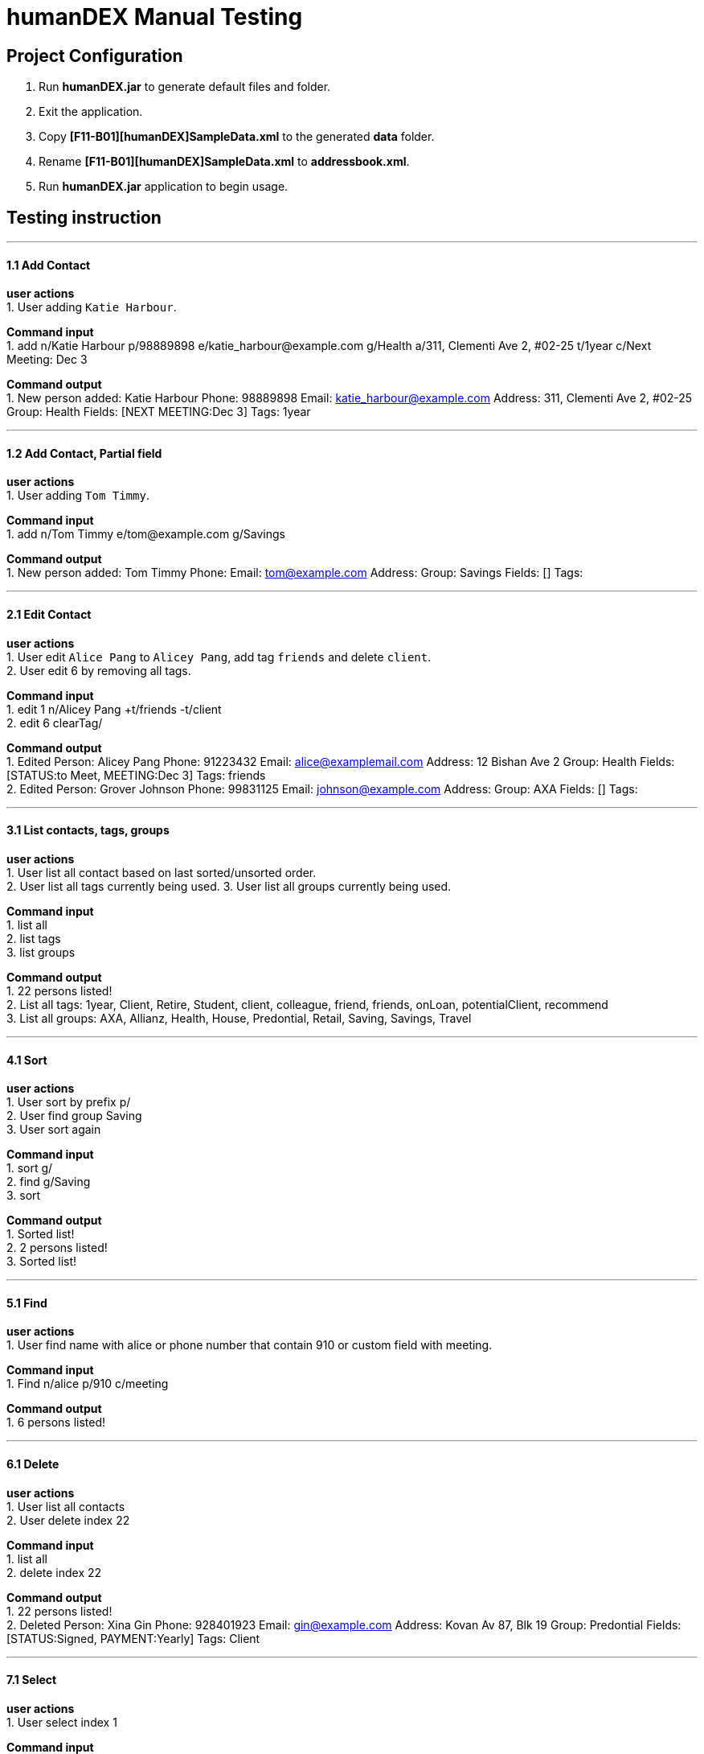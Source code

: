 = humanDEX Manual Testing
ifdef::env-github,env-browser[:outfilesuffix: .adoc]
:imagesDir: ../images
:stylesDir: ../stylesheets

== Project Configuration
1. Run *humanDEX.jar* to generate default files and folder. +
2. Exit the application. +
3. Copy *[F11-B01][humanDEX]SampleData.xml* to the generated *data* folder.
4. Rename *[F11-B01][humanDEX]SampleData.xml* to *addressbook.xml*.
5. Run *humanDEX.jar* application to begin usage.

== Testing instruction

---
==== 1.1 Add Contact

*user actions* +
1. User adding `Katie Harbour`. +

*Command input* +
1. add n/Katie Harbour p/98889898 e/katie_harbour@example.com g/Health a/311, Clementi Ave 2, #02-25 t/1year c/Next Meeting: Dec 3 +

*Command output* +
1. New person added: Katie Harbour Phone: 98889898 Email: katie_harbour@example.com Address: 311, Clementi Ave 2, #02-25 Group: Health Fields: [NEXT MEETING:Dec 3] Tags: 1year +

---
==== 1.2 Add Contact, Partial field

*user actions* +
1. User adding `Tom Timmy`. +

*Command input* +
1. add n/Tom Timmy e/tom@example.com g/Savings +

*Command output* +
1. New person added: Tom Timmy Phone:  Email: tom@example.com Address:  Group: Savings Fields: [] Tags:  +

---
==== 2.1 Edit Contact

*user actions* +
1. User edit `Alice Pang` to `Alicey Pang`, add tag `friends` and delete `client`. +
2. User edit 6 by removing all tags.

*Command input* +
1. edit 1 n/Alicey Pang +t/friends -t/client +
2. edit 6 clearTag/ +

*Command output* +
1. Edited Person: Alicey Pang Phone: 91223432 Email: alice@examplemail.com Address: 12 Bishan Ave 2 Group: Health Fields: [STATUS:to Meet, MEETING:Dec 3] Tags: friends +
2. Edited Person: Grover Johnson Phone: 99831125 Email: johnson@example.com Address:  Group: AXA Fields: [] Tags:  +

---
==== 3.1 List contacts, tags, groups

*user actions* +
1. User list all contact based on last sorted/unsorted order. +
2. User list all tags currently being used.
3. User list all groups currently being used.

*Command input* +
1. list all +
2. list tags +
3. list groups +

*Command output* +
1. 22 persons listed! +
2. List all tags:  1year, Client, Retire, Student, client, colleague, friend, friends, onLoan, potentialClient, recommend +
3. List all groups:  AXA, Allianz, Health, House, Predontial, Retail, Saving, Savings, Travel +

---
==== 4.1 Sort

*user actions* +
1. User sort by prefix p/ +
2. User find group Saving +
3. User sort again +

*Command input* +
1. sort g/ +
2. find g/Saving +
3. sort +

*Command output* +
1. Sorted list! +
2. 2 persons listed! +
3. Sorted list! +

---
==== 5.1 Find

*user actions* +
1. User find name with alice or phone number that contain 910 or custom field with meeting. +

*Command input* +
1. Find n/alice p/910 c/meeting +

*Command output* +
1. 6 persons listed! +

---
==== 6.1 Delete

*user actions* +
1. User list all contacts +
2. User delete index 22 +

*Command input* +
1. list all +
2. delete index 22 +

*Command output* +
1. 22 persons listed! +
2. Deleted Person: Xina Gin Phone: 928401923 Email: gin@example.com Address: Kovan Av 87, Blk 19 Group: Predontial Fields: [STATUS:Signed, PAYMENT:Yearly] Tags: Client +

---
==== 7.1 Select

*user actions* +
1. User select index 1 +

*Command input* +
1. select 1+

*Command output* +
1. Selected Person: 1 +

---
==== 8.1 Undo, Redo

*user actions* +
1. User request undo +
2. User request redo +

*Command input* +
1. undo +
2. redo +

*Command output* +
1. Undo success! +
2. Redo success! +

---
==== 9.1 Password, add

*user actions* +
1. User add password +
2. User exit +
3. Run *humanDEX.jar* +
3. User login using password +

*Command input* +
1. Password pwd/PASSWORD +
2. Exit +
3. PASSWORD +

*Command output* +
1. Password Set +
2. Welcome +

---
==== 9.2 Password, clear

*user actions* +
1. User clear password +

*Command input* +
1. Password pwd/PASSWORD clearPwd/ +

*Command output* +
1. Password Cleared +

---
==== 9.3 Password, change

*user actions* +
1. User add password +
2. User change password +

*Command input* +
1. Password pwd/PASSWORD  +
2. Password pwd/PASSWORD new/NEW_PASSWORD +

*Command output* +
1. Password Set +
2. Password Changed +

---
==== 10.1 Help

*user actions* +
1. User open help. +

*Command input* +
1. help

*Command output* +
1. Opened help window+



